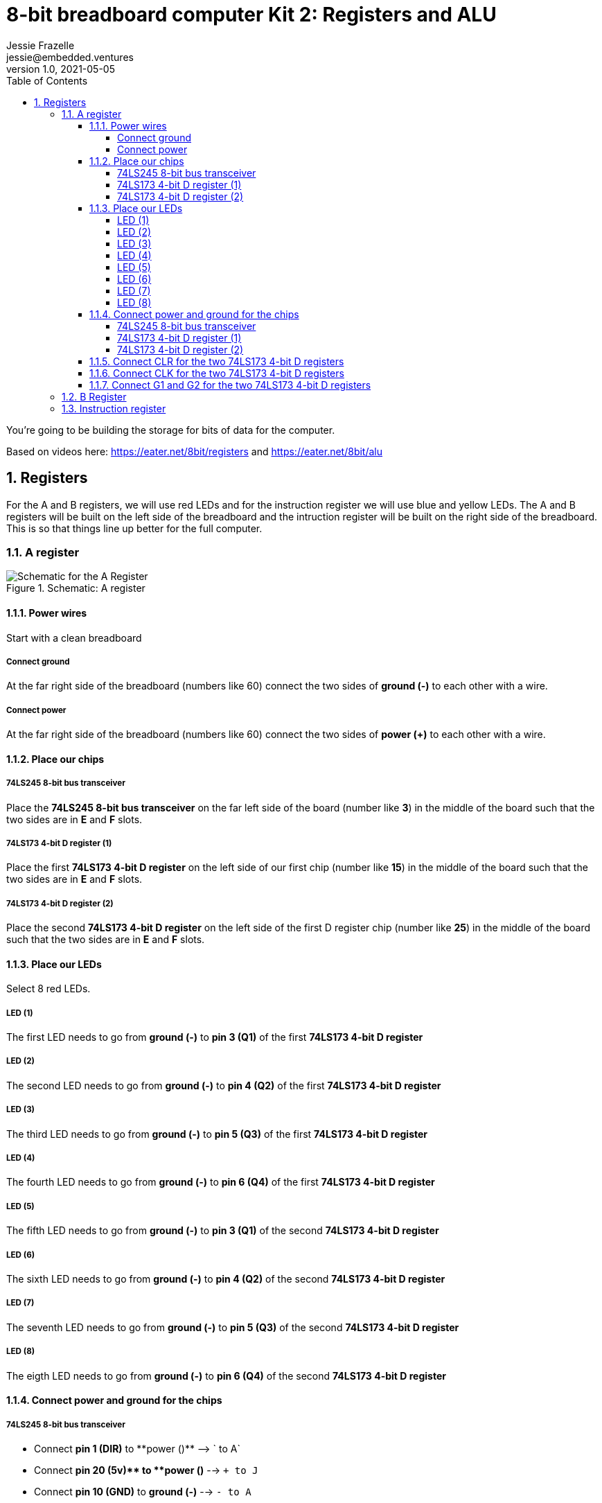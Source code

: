 :showtitle:
:toc: left
:toclevels: 10
:numbered:
:icons: font

= 8-bit breadboard computer Kit 2: Registers and ALU
Jessie Frazelle <jessie@embedded.ventures>
v1.0, 2021-05-05

You’re going to be building the storage for bits of data for the computer.

Based on videos here: https://eater.net/8bit/registers and https://eater.net/8bit/alu 

== Registers

For the A and B registers, we will use red LEDs and for the instruction register we will use blue and yellow LEDs. The A and B registers will be built on the left side of the breadboard and the intruction register will be built on the right side of the breadboard. This is so that things line up better for the full computer.

=== A register

[#img-a-register] 
.Schematic: A register
image::https://gist.githubusercontent.com/jessfraz/94117844cbbcad341f36a296ab140b36/raw/ae8960c1a94995931445746e830307044cd8cfa0/a-register.png[Schematic for the A Register] 

==== Power wires

Start with a clean breadboard

===== Connect ground

At the far right side of the breadboard (numbers like 60) connect the two sides of **ground (-)** to each other with a wire.

===== Connect power

At the far right side of the breadboard (numbers like 60) connect the two sides of **power (+)** to each other with a wire.

==== Place our chips

===== 74LS245 8-bit bus transceiver

Place the **74LS245 8-bit bus transceiver** on the far left side of the board (number like **3**) in the middle of the board such that the two sides are in **E** and **F** slots.

===== 74LS173 4-bit D register (1)

Place the first  **74LS173 4-bit D register** on the left side of our first chip (number like **15**) in the middle of the board such that the two sides are in **E** and **F** slots.

===== 74LS173 4-bit D register (2)

Place the second **74LS173 4-bit D register** on the left side of the first D register chip (number like **25**) in the middle of the board such that the two sides are in **E** and **F** slots.

==== Place our LEDs

Select 8 red LEDs.

===== LED (1)

The first LED needs to go from **ground (-)** to **pin 3 (Q1)** of the first **74LS173 4-bit D register**

===== LED (2)

The second LED needs to go from **ground (-)** to **pin 4 (Q2)** of the first **74LS173 4-bit D register**

===== LED (3)

The third LED needs to go from **ground (-)** to **pin 5 (Q3)** of the first **74LS173 4-bit D register**

===== LED (4)

The fourth LED needs to go from **ground (-)** to **pin 6 (Q4)** of the first **74LS173 4-bit D register**

===== LED (5)

The fifth LED needs to go from **ground (-)** to **pin 3 (Q1)** of the second **74LS173 4-bit D register**

===== LED (6)

The sixth LED needs to go from **ground (-)** to **pin 4 (Q2)** of the second **74LS173 4-bit D register**

===== LED (7)

The seventh LED needs to go from **ground (-)** to **pin 5 (Q3)** of the second **74LS173 4-bit D register**

===== LED (8)

The eigth LED needs to go from **ground (-)** to **pin 6 (Q4)** of the second **74LS173 4-bit D register**

==== Connect power and ground for the chips

===== 74LS245 8-bit bus transceiver

* Connect **pin 1 (DIR)** to **power (+)** --> `+ to A`
* Connect **pin 20 (+5v)** to **power (+)** --> `+ to J`
* Connect **pin 10 (GND)** to **ground (-)** --> `- to A`

===== 74LS173 4-bit D register (1)

* Connect **pin 1 (M)** to **ground (-)** --> `- to A`
** Connect **pin 2 (N)** to **pin 1 (M)** --> `B to B`
* Connect **pin 8 (GND)** to **ground (-)** --> `- to A`
* Connect **pin 16 (+5v)** to **power (+)** --> `+ to J`

===== 74LS173 4-bit D register (2)

* Connect **pin 1 (M)** to **ground (-)** --> `- to A`
** Connect **pin 2 (N)** to **pin 1 (M)** --> `B to B`
* Connect **pin 8 (GND)** to **ground (-)** --> `- to A`
* Connect **pin 16 (+5v)** to **power (+)** --> `+ to J`

==== Connect CLR for the two 74LS173 4-bit D registers

Connect **pin 15 (CLR)** of the first **74LS173 4-bit D register** to **pin 15 (CLR)** of the second **74LS173 4-bit D register** --> `J to J`

==== Connect CLK for the two 74LS173 4-bit D registers

Connect **pin 7 (CLK)** of the first **74LS173 4-bit D register** to **pin 7 (CLK)** of the second **74LS173 4-bit D register** --> `B to B`

==== Connect G1 and G2 for the two 74LS173 4-bit D registers

NOTE: The 4-bit D register stores 4 bits. You write data to it by holding G1 and G2 low and pulsating the clock.

* Connect **pin 10 (G1)** of the first **74LS173 4-bit D register** to **pin 10 (G1)** of the second **74LS173 4-bit D register** --> `G to G`
* Connect **pin 10 (G1)** of the first **74LS173 4-bit D register** to **pin 9 (G2)** of the first **74LS173 4-bit D register** --> `H to H`
* Connect **pin 10 (G1)** of the second **74LS173 4-bit D register** to **pin 9 (G2)** of the second **74LS173 4-bit D register** --> `H to H`

=== B Register

[#img-b-register] 
.Schematic: B register
image::https://gist.githubusercontent.com/jessfraz/94117844cbbcad341f36a296ab140b36/raw/ae8960c1a94995931445746e830307044cd8cfa0/b-register.png[Schematic for the B Register]  

Use the same instructions for the A register and repeat for the B register. This register is the exact same as the A register.

=== Instruction register

[#img-instruction-register] 
.Schematic: Instruction register
image::https://gist.githubusercontent.com/jessfraz/94117844cbbcad341f36a296ab140b36/raw/ae8960c1a94995931445746e830307044cd8cfa0/ir.png[Schematic for the Instruction Register]  
